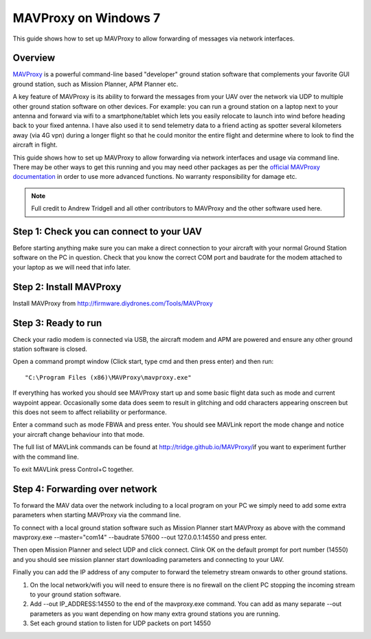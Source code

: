 .. _mavproxy-on-windows-7:

=====================
MAVProxy on Windows 7
=====================

This guide shows how to set up MAVProxy to allow forwarding of messages
via network interfaces.

.. image:: ../images/Mavproxy_usage.jpg
    :target: ../_images/Mavproxy_usage.jpg

Overview
========

`MAVProxy <http://tridge.github.io/MAVProxy/>`__ is a powerful
command-line based "developer" ground station software that complements
your favorite GUI ground station, such as Mission Planner, APM Planner
etc.

A key feature of MAVProxy is its ability to forward the messages from
your UAV over the network via UDP to multiple other ground station
software on other devices. For example: you can run a ground station on
a laptop next to your antenna and forward via wifi to a
smartphone/tablet which lets you easily relocate to launch into wind
before heading back to your fixed antenna. I have also used it to send
telemetry data to a friend acting as spotter several kilometers away
(via 4G vpn) during a longer flight so that he could monitor the entire
flight and determine where to look to find the aircraft in flight.

This guide shows how to set up MAVProxy to allow forwarding via network
interfaces and usage via command line. There may be other ways to get
this running and you may need other packages as per the `official MAVProxy documentation <http://tridge.github.io/MAVProxy/>`__ in order
to use more advanced functions. No warranty responsibility for damage
etc.

.. note::

   Full credit to Andrew Tridgell and all other contributors to
   MAVProxy and the other software used here.

Step 1: Check you can connect to your UAV
=========================================

Before starting anything make sure you can make a direct connection to
your aircraft with your normal Ground Station software on the PC in
question. Check that you know the correct COM port and baudrate for the
modem attached to your laptop as we will need that info later.

Step 2: Install MAVProxy
========================

Install MAVProxy from http://firmware.diydrones.com/Tools/MAVProxy

Step 3: Ready to run
====================

Check your radio modem is connected via USB, the aircraft modem and APM
are powered and ensure any other ground station software is closed.

Open a command prompt window (Click start, type cmd and then press
enter) and then run:

::

    "C:\Program Files (x86)\MAVProxy\mavproxy.exe"

If everything has worked you should see MAVProxy start up and some basic
flight data such as mode and current waypoint appear. Occasionally some
data does seem to result in glitching and odd characters appearing
onscreen but this does not seem to affect reliability or performance.

.. image:: ../images/mavproxy_running.png
    :target: ../_images/mavproxy_running.png

Enter a command such as mode FBWA and press enter. You should see
MAVLink report the mode change and notice your aircraft change behaviour
into that mode.

The full list of MAVLink commands can be found at
http://tridge.github.io/MAVProxy/\ if you want to experiment further
with the command line.

To exit MAVLink press Control+C together.

Step 4: Forwarding over network
===============================

To forward the MAV data over the network including to a local program on
your PC we simply need to add some extra parameters when starting
MAVProxy via the command line.

To connect with a local ground station software such as Mission Planner
start MAVProxy as above with the command mavproxy.exe --master="com14"
--baudrate 57600 --out 127.0.0.1:14550 and press enter.

Then open Mission Planner and select UDP and click connect. Clink OK on
the default prompt for port number (14550) and you should see mission
planner start downloading parameters and connecting to your UAV.

Finally you can add the IP address of any computer to forward the
telemetry stream onwards to other ground stations.

#. On the local network/wifi you will need to ensure there is no
   firewall on the client PC stopping the incoming stream to your ground
   station software.
#. Add --out IP_ADDRESS:14550 to the end of the mavproxy.exe command.
   You can add as many separate --out parameters as you want depending
   on how many extra ground stations you are running.
#. Set each ground station to listen for UDP packets on port 14550
